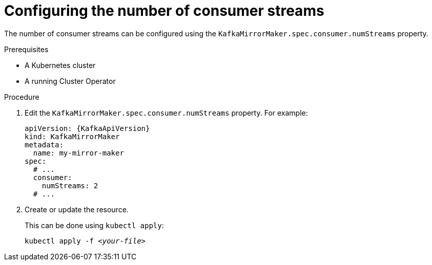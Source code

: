 // Module included in the following assemblies:
//
// assembly-kafka-mirror-maker-numstreams.adoc

[id='proc-configuring-kafka-mirror-maker-numstreams-{context}']
= Configuring the number of consumer streams

The number of consumer streams can be configured using the `KafkaMirrorMaker.spec.consumer.numStreams` property.

.Prerequisites

* A Kubernetes cluster
* A running Cluster Operator

.Procedure

. Edit the `KafkaMirrorMaker.spec.consumer.numStreams` property.
For example:
+
[source,yaml,subs=attributes+]
----
apiVersion: {KafkaApiVersion}
kind: KafkaMirrorMaker
metadata:
  name: my-mirror-maker
spec:
  # ...
  consumer:
    numStreams: 2
  # ...
----
+
. Create or update the resource.
+
This can be done using `kubectl apply`:
[source,shell,subs="+quotes,attributes+"]
kubectl apply -f _<your-file>_
